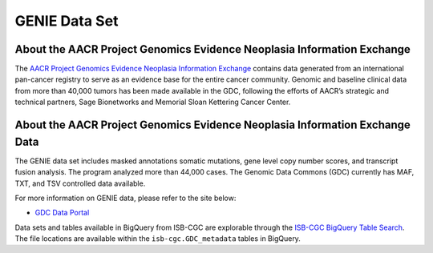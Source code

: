 *****************
GENIE Data Set
*****************

About the AACR Project Genomics Evidence Neoplasia Information Exchange
------------------------------------------------------------------------

The `AACR Project Genomics Evidence Neoplasia Information Exchange <https://gdc.cancer.gov/about-gdc/contributed-genomic-data-cancer-research/genie>`_ contains data generated from an international pan-cancer registry to serve as an evidence base for the entire cancer community. Genomic and baseline clinical data from more than 40,000 tumors has been made available in the GDC, following the efforts of AACR’s strategic and technical partners, Sage Bionetworks and Memorial Sloan Kettering Cancer Center. 



About the AACR Project Genomics Evidence Neoplasia Information Exchange Data
---------------------------------------------------------------------------------

The GENIE data set includes masked annotations somatic mutations, gene level copy number scores, and transcript fusion analysis. The program analyzed more than 44,000 cases. The Genomic Data Commons (GDC) currently has MAF, TXT, and TSV controlled data available. 

For more information on GENIE data, please refer to the site below:

- `GDC Data Portal <https://portal.gdc.cancer.gov/repository?facetTab=cases&filters=%7B%22op%22%3A%22and%22%2C%22content%22%3A%5B%7B%22op%22%3A%22in%22%2C%22content%22%3A%7B%22field%22%3A%22cases.project.program.name%22%2C%22value%22%3A%5B%22GENIE%22%5D%7D%7D%5D%7D&searchTableTab=files>`_

Data sets and tables available in BigQuery from ISB-CGC are explorable through the `ISB-CGC BigQuery Table Search <https://isb-cgc.appspot.com/bq_meta_search/>`_. The file locations are available within the ``isb-cgc.GDC_metadata`` tables in BigQuery.
